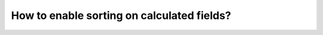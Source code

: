 How to enable sorting on calculated fields?
===========================================================
